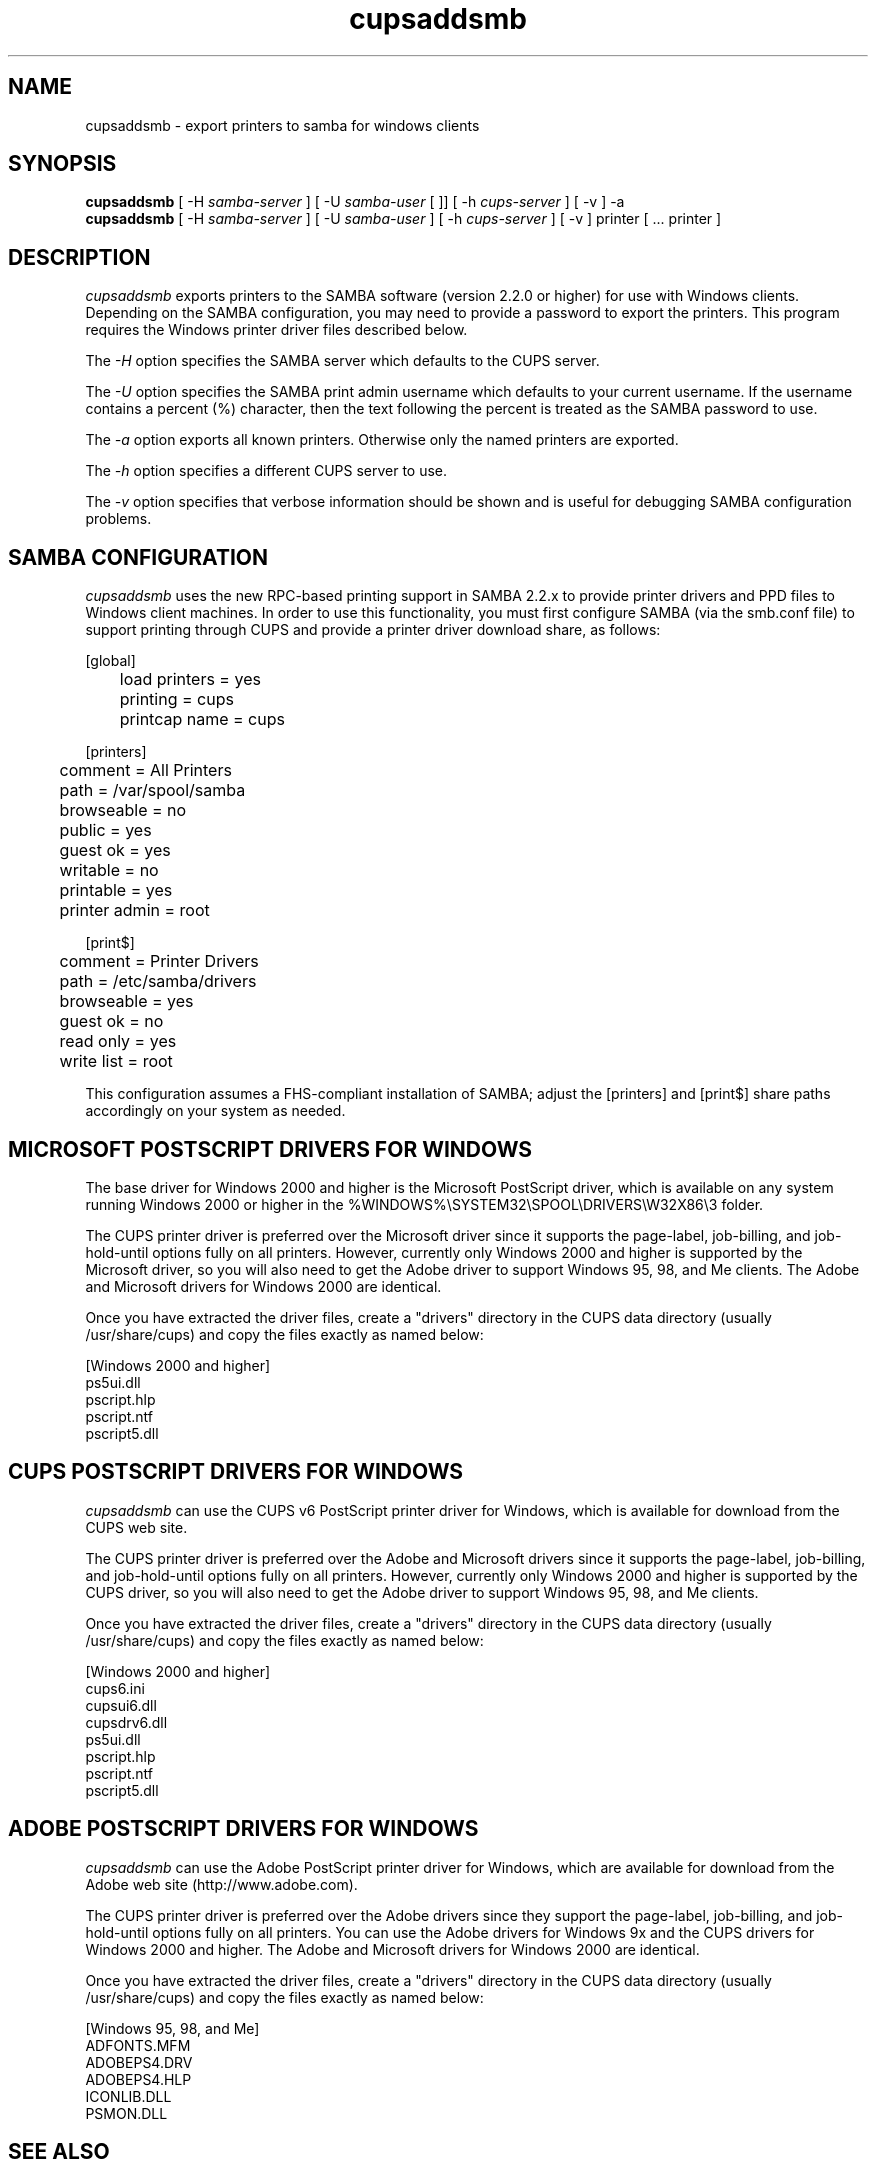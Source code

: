 .\"
.\" "$Id$"
.\"
.\"   cupsaddsmb man page for the Common UNIX Printing System (CUPS).
.\"
.\"   Copyright 1997-2006 by Easy Software Products.
.\"
.\"   These coded instructions, statements, and computer programs are the
.\"   property of Easy Software Products and are protected by Federal
.\"   copyright law.  Distribution and use rights are outlined in the file
.\"   "LICENSE.txt" which should have been included with this file.  If this
.\"   file is missing or damaged please contact Easy Software Products
.\"   at:
.\"
.\"       Attn: CUPS Licensing Information
.\"       Easy Software Products
.\"       44141 Airport View Drive, Suite 204
.\"       Hollywood, Maryland 20636 USA
.\"
.\"       Voice: (301) 373-9600
.\"       EMail: cups-info@cups.org
.\"         WWW: http://www.cups.org
.\"
.TH cupsaddsmb 8 "Common UNIX Printing System" "11 January 2006" "Easy Software Products"
.SH NAME
cupsaddsmb \- export printers to samba for windows clients
.SH SYNOPSIS
.B cupsaddsmb
[ -H
.I samba-server
] [ -U
.I samba-user
[
.I%samba-password
]] [ -h
.I cups-server
] [ -v ] -a
.br
.B cupsaddsmb
[ -H
.I samba-server
] [ -U
.I samba-user
] [ -h
.I cups-server
] [ -v ] printer [ ... printer ]
.SH DESCRIPTION
\fIcupsaddsmb\fR exports printers to the SAMBA software (version
2.2.0 or higher) for use with Windows clients. Depending on the
SAMBA configuration, you may need to provide a password to
export the printers. This program requires the Windows printer
driver files described below.
.LP
The \fI-H\fR option specifies the SAMBA server which defaults
to the CUPS server.
.LP
The \fI-U\fR option specifies the SAMBA print admin username
which defaults to your current username. If the username contains
a percent (%) character, then the text following the percent is
treated as the SAMBA password to use.
.LP
The \fI-a\fR option exports all known printers. Otherwise only
the named printers are exported.
.LP
The \fI-h\fR option specifies a different CUPS server to use.
.LP
The \fI-v\fR option specifies that verbose information should be
shown and is useful for debugging SAMBA configuration problems.
.SH SAMBA CONFIGURATION
\fIcupsaddsmb\fR uses the new RPC-based printing support in
SAMBA 2.2.x to provide printer drivers and PPD files to Windows
client machines. In order to use this functionality, you must
first configure SAMBA (via the smb.conf file) to support
printing through CUPS and provide a printer driver download
share, as follows:
.nf

    [global]
	load printers = yes
	printing = cups
	printcap name = cups

    [printers]
	comment = All Printers
	path = /var/spool/samba
	browseable = no
	public = yes
	guest ok = yes
	writable = no
	printable = yes
	printer admin = root

    [print$]
	comment = Printer Drivers
	path = /etc/samba/drivers
	browseable = yes
	guest ok = no
	read only = yes
	write list = root
.fi
.LP
This configuration assumes a FHS-compliant installation of
SAMBA; adjust the [printers] and [print$] share paths
accordingly on your system as needed.

.SH MICROSOFT POSTSCRIPT DRIVERS FOR WINDOWS
The base driver for Windows 2000 and higher is the Microsoft
PostScript driver, which is available on any system running
Windows 2000 or higher in the
%WINDOWS%\\SYSTEM32\\SPOOL\\DRIVERS\\W32X86\\3 folder.
.LP
The CUPS printer driver is preferred over the Microsoft driver
since it supports the page-label, job-billing, and
job-hold-until options fully on all printers. However, currently
only Windows 2000 and higher is supported by the Microsoft
driver, so you will also need to get the Adobe driver to support
Windows 95, 98, and Me clients. The Adobe and Microsoft drivers
for Windows 2000 are identical.
.LP
Once you have extracted the driver files, create a "drivers"
directory in the CUPS data directory (usually /usr/share/cups)
and copy the files exactly as named below:
.nf

    [Windows 2000 and higher]
    ps5ui.dll
    pscript.hlp
    pscript.ntf
    pscript5.dll
.fi

.SH CUPS POSTSCRIPT DRIVERS FOR WINDOWS
\fIcupsaddsmb\fR can use the CUPS v6 PostScript printer driver
for Windows, which is available for download from the CUPS web
site.
.LP
The CUPS printer driver is preferred over the Adobe and
Microsoft drivers since it supports the page-label, job-billing,
and job-hold-until options fully on all printers. However,
currently only Windows 2000 and higher is supported by the CUPS
driver, so you will also need to get the Adobe driver to support
Windows 95, 98, and Me clients.
.LP
Once you have extracted the driver files, create a "drivers"
directory in the CUPS data directory (usually /usr/share/cups)
and copy the files exactly as named below:
.nf

    [Windows 2000 and higher]
    cups6.ini
    cupsui6.dll
    cupsdrv6.dll
    ps5ui.dll
    pscript.hlp
    pscript.ntf
    pscript5.dll
.fi

.SH ADOBE POSTSCRIPT DRIVERS FOR WINDOWS
\fIcupsaddsmb\fR can use the Adobe PostScript printer driver for
Windows, which are available for download from the Adobe web
site (http://www.adobe.com).
.LP
The CUPS printer driver is preferred over the Adobe drivers
since they support the page-label, job-billing, and
job-hold-until options fully on all printers. You can use the
Adobe drivers for Windows 9x and the CUPS drivers for Windows
2000 and higher. The Adobe and Microsoft drivers for Windows 2000
are identical.
.LP
Once you have extracted the driver files, create a "drivers"
directory in the CUPS data directory (usually /usr/share/cups)
and copy the files exactly as named below:
.nf

    [Windows 95, 98, and Me]
    ADFONTS.MFM
    ADOBEPS4.DRV
    ADOBEPS4.HLP
    ICONLIB.DLL
    PSMON.DLL
.fi
.SH SEE ALSO
CUPS Software Administrators Manual,
http://localhost:631/documentation.html
http://www.cups.org/windows/
.SH COPYRIGHT
Copyright 1993-2006 by Easy Software Products, All Rights Reserved.
.\"
.\" End of "$Id$".
.\"
